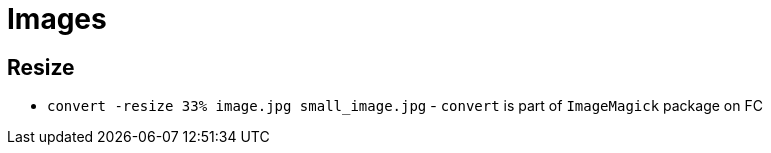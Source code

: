 = Images

== Resize

* `convert -resize 33% image.jpg small_image.jpg` - `convert` is part of `ImageMagick` package on FC
